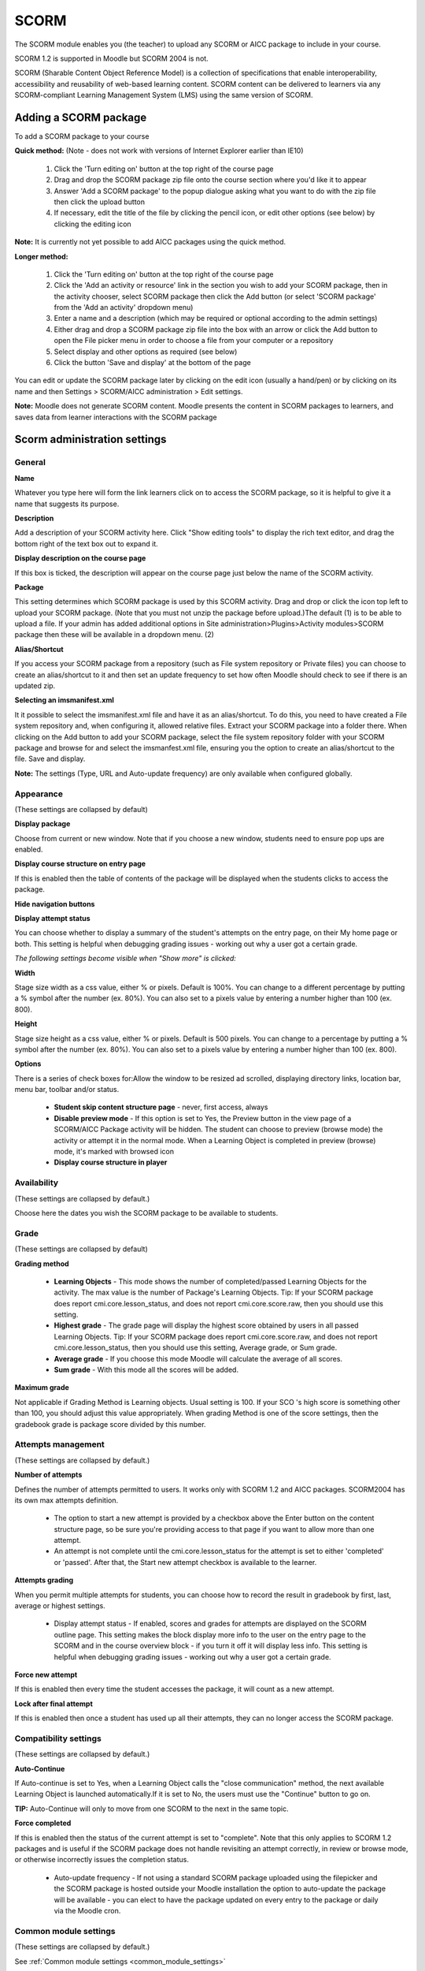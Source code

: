 .. _scorm:

SCORM
======

.. image:: _images/scorm_1.png

The SCORM module enables you (the teacher) to upload any SCORM or AICC package to include in your course.

SCORM 1.2 is supported in Moodle but SCORM 2004 is not.

SCORM (Sharable Content Object Reference Model) is a collection of specifications that enable interoperability, accessibility and reusability of web-based learning content. SCORM content can be delivered to learners via any SCORM-compliant Learning Management System (LMS) using the same version of SCORM. 

Adding a SCORM package
------------------------
To add a SCORM package to your course

**Quick method:** (Note - does not work with versions of Internet Explorer earlier than IE10)

  1. Click the 'Turn editing on' button at the top right of the course page
  2. Drag and drop the SCORM package zip file onto the course section where you'd like it to appear
  3. Answer 'Add a SCORM package' to the popup dialogue asking what you want to do with the zip file then click the upload button
  4. If necessary, edit the title of the file by clicking the pencil icon, or edit other options (see below) by clicking the editing icon 

**Note:** It is currently not yet possible to add AICC packages using the quick method. 

**Longer method:**

  1. Click the 'Turn editing on' button at the top right of the course page
  2. Click the 'Add an activity or resource' link in the section you wish to add your SCORM package, then in the activity chooser, select SCORM package then click the Add button (or select 'SCORM package' from the 'Add an activity' dropdown menu)
  3. Enter a name and a description (which may be required or optional according to the admin settings)
  4. Either drag and drop a SCORM package zip file into the box with an arrow or click the Add button to open the File picker menu in order to choose a file from your computer or a repository
  5. Select display and other options as required (see below)
  6. Click the button 'Save and display' at the bottom of the page 

You can edit or update the SCORM package later by clicking on the edit icon (usually a hand/pen) or by clicking on its name and then Settings > SCORM/AICC administration > Edit settings. 

**Note:** Moodle does not generate SCORM content. Moodle presents the content in SCORM packages to learners, and saves data from learner interactions with the SCORM package

Scorm administration settings
-------------------------------

General
^^^^^^^^

.. image:: _images/scorm_2.png
 
**Name**

Whatever you type here will form the link learners click on to access the SCORM package, so it is helpful to give it a name that suggests its purpose.

**Description**

Add a description of your SCORM activity here. Click "Show editing tools" to display the rich text editor, and drag the bottom right of the text box out to expand it.

**Display description on the course page**

If this box is ticked, the description will appear on the course page just below the name of the SCORM activity.

**Package**

.. image:: _images/scorm_3.png

This setting determines which SCORM package is used by this SCORM activity. Drag and drop or click the icon top left to upload your SCORM package. (Note that you must not unzip the package before upload.)The default (1) is to be able to upload a file. If your admin has added additional options in Site administration>Plugins>Activity modules>SCORM package then these will be available in a dropdown menu. (2) 

**Alias/Shortcut**

If you access your SCORM package from a repository (such as File system repository or Private files) you can choose to create an alias/shortcut to it and then set an update frequency to set how often Moodle should check to see if there is an updated zip.

**Selecting an imsmanifest.xml**

It it possible to select the imsmanifest.xml file and have it as an alias/shortcut. To do this, you need to have created a File system repository and, when configuring it, allowed relative files. Extract your SCORM package into a folder there. When clicking on the Add button to add your SCORM package, select the file system repository folder with your SCORM package and browse for and select the imsmanfest.xml file, ensuring you the option to create an alias/shortcut to the file. Save and display.


**Note:** The settings (Type, URL and Auto-update frequency) are only available when configured globally.

Appearance
^^^^^^^^^^^
(These settings are collapsed by default) 

.. image:: _images/scorm_4.png

**Display package**

Choose from current or new window. Note that if you choose a new window, students need to ensure pop ups are enabled.

**Display course structure on entry page**

If this is enabled then the table of contents of the package will be displayed when the students clicks to access the package.

**Hide navigation buttons**

**Display attempt status**

You can choose whether to display a summary of the student's attempts on the entry page, on their My home page or both. This setting is helpful when debugging grading issues - working out why a user got a certain grade.

*The following settings become visible when "Show more" is clicked:*

**Width**

Stage size width as a css value, either % or pixels. Default is 100%. You can change to a different percentage by putting a % symbol after the number (ex. 80%). You can also set to a pixels value by entering a number higher than 100 (ex. 800).

**Height**

Stage size height as a css value, either % or pixels. Default is 500 pixels. You can change to a percentage by putting a % symbol after the number (ex. 80%). You can also set to a pixels value by entering a number higher than 100 (ex. 800).

**Options**

There is a series of check boxes for:Allow the window to be resized ad scrolled, displaying directory links, location bar, menu bar, toolbar and/or status.

  * **Student skip content structure page** - never, first access, always
  * **Disable preview mode** - If this option is set to Yes, the Preview button in the view page of a SCORM/AICC Package activity will be hidden. The student can choose to preview (browse mode) the activity or attempt it in the normal mode. When a Learning Object is completed in preview (browse) mode, it's marked with browsed icon
  * **Display course structure in player**
  
Availability
^^^^^^^^^^^^^
(These settings are collapsed by default.)

.. image:: _images/scorm_5.png

Choose here the dates you wish the SCORM package to be available to students. 

Grade
^^^^^^
(These settings are collapsed by default) 

**Grading method**
    
  * **Learning Objects** - This mode shows the number of completed/passed Learning Objects for the activity. The max value is the number of Package's Learning Objects. Tip: If your SCORM package does report cmi.core.lesson_status, and does not report cmi.core.score.raw, then you should use this setting.
  * **Highest grade** - The grade page will display the highest score obtained by users in all passed Learning Objects. Tip: If your SCORM package does report cmi.core.score.raw, and does not report cmi.core.lesson_status, then you should use this setting, Average grade, or Sum grade.
  * **Average grade** - If you choose this mode Moodle will calculate the average of all scores.
  * **Sum grade** - With this mode all the scores will be added. 

**Maximum grade**

Not applicable if Grading Method is Learning objects. Usual setting is 100. If your SCO 's high score is something other than 100, you should adjust this value appropriately. When grading Method is one of the score settings, then the gradebook grade is package score divided by this number. 

Attempts management
^^^^^^^^^^^^^^^^^^^^
(These settings are collapsed by default.) 

.. image:: _images/scorm_6.png

**Number of attempts**

Defines the number of attempts permitted to users. It works only with SCORM 1.2 and AICC packages. SCORM2004 has its own max attempts definition.

  * The option to start a new attempt is provided by a checkbox above the Enter button on the content structure page, so be sure you're providing access to that page if you want to allow more than one attempt.
  * An attempt is not complete until the cmi.core.lesson_status for the attempt is set to either 'completed' or 'passed'. After that, the Start new attempt checkbox is available to the learner. 

**Attempts grading**

When you permit multiple attempts for students, you can choose how to record the result in gradebook by first, last, average or highest settings.

  * Display attempt status - If enabled, scores and grades for attempts are displayed on the SCORM outline page. This setting makes the block display more info to the user on the entry page to the SCORM and in the course overview block - if you turn it off it will display less info. This setting is helpful when debugging grading issues - working out why a user got a certain grade. 

**Force new attempt**

If this is enabled then every time the student accesses the package, it will count as a new attempt.

**Lock after final attempt**

If this is enabled then once a student has used up all their attempts, they can no longer access the SCORM package. 

Compatibility settings
^^^^^^^^^^^^^^^^^^^^^^^
(These settings are collapsed by default.) 

.. image:: _images/scorm_7.png

**Auto-Continue**

If Auto-continue is set to Yes, when a Learning Object calls the "close communication" method, the next available Learning Object is launched automatically.If it is set to No, the users must use the "Continue" button to go on.

**TIP:** Auto-Continue will only to move from one SCORM to the next in the same topic. 

**Force completed**

If this is enabled then the status of the current attempt is set to "complete". Note that this only applies to SCORM 1.2 packages and is useful if the SCORM package does not handle revisiting an attempt correctly, in review or browse mode, or otherwise incorrectly issues the completion status.

  * Auto-update frequency - If not using a standard SCORM package uploaded using the filepicker and the SCORM package is hosted outside your Moodle installation the option to auto-update the package will be available - you can elect to have the package updated on every entry to the package or daily via the Moodle cron. 

Common module settings
^^^^^^^^^^^^^^^^^^^^^^^
(These settings are collapsed by default.)

See :ref:`Common module settings <common_module_settings>`

Restrict access
^^^^^^^^^^^^^^^^
(These settings are collapsed by default)

These settings are visible if :ref:`Conditional activities <conditional_activities_settings>` have been enabled.

Activity completion settings
^^^^^^^^^^^^^^^^^^^^^^^^^^^^^

.. image:: _images/scorm_8.png

If this has been enabled for the course, then SCORM completion may be set based on minimum score or status (e.g. "Passed"). 

As in most activities there are 3 save button choices. Cancel, Save and return to course and Save changes buttons. The Save changes button will take the teacher back to the SCORM "stage" page. 








